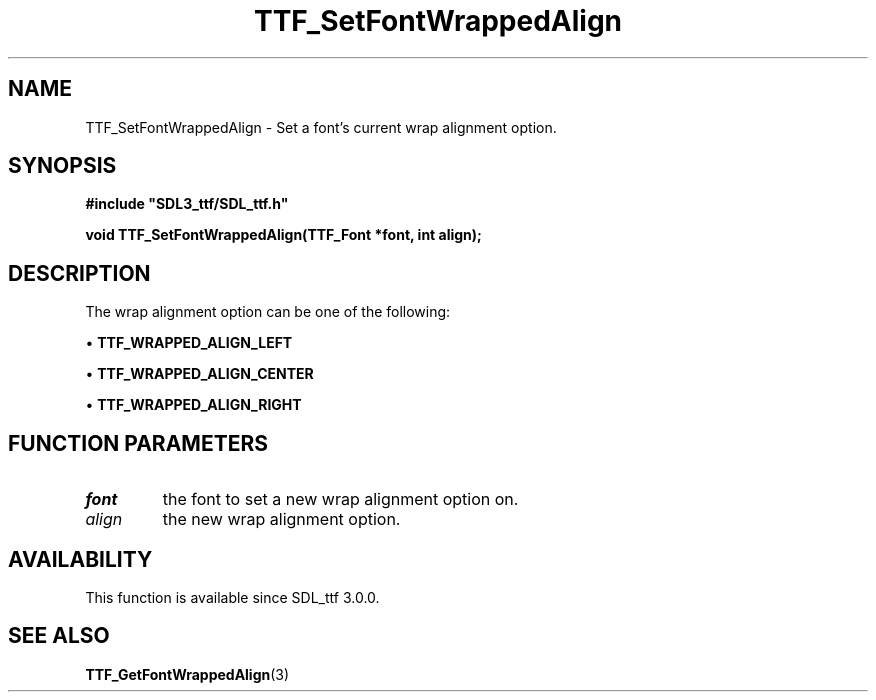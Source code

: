 .\" This manpage content is licensed under Creative Commons
.\"  Attribution 4.0 International (CC BY 4.0)
.\"   https://creativecommons.org/licenses/by/4.0/
.\" This manpage was generated from SDL_ttf's wiki page for TTF_SetFontWrappedAlign:
.\"   https://wiki.libsdl.org/SDL_ttf/TTF_SetFontWrappedAlign
.\" Generated with SDL/build-scripts/wikiheaders.pl
.\"  revision release-2.20.0-151-g7684852
.\" Please report issues in this manpage's content at:
.\"   https://github.com/libsdl-org/sdlwiki/issues/new
.\" Please report issues in the generation of this manpage from the wiki at:
.\"   https://github.com/libsdl-org/SDL/issues/new?title=Misgenerated%20manpage%20for%20TTF_SetFontWrappedAlign
.\" SDL_ttf can be found at https://libsdl.org/projects/SDL_ttf
.de URL
\$2 \(laURL: \$1 \(ra\$3
..
.if \n[.g] .mso www.tmac
.TH TTF_SetFontWrappedAlign 3 "SDL_ttf 3.0.0" "SDL_ttf" "SDL_ttf3 FUNCTIONS"
.SH NAME
TTF_SetFontWrappedAlign \- Set a font's current wrap alignment option\[char46]
.SH SYNOPSIS
.nf
.B #include \(dqSDL3_ttf/SDL_ttf.h\(dq
.PP
.BI "void TTF_SetFontWrappedAlign(TTF_Font *font, int align);
.fi
.SH DESCRIPTION
The wrap alignment option can be one of the following:


\(bu 
.BR
.BR TTF_WRAPPED_ALIGN_LEFT

\(bu 
.BR
.BR TTF_WRAPPED_ALIGN_CENTER

\(bu 
.BR
.BR TTF_WRAPPED_ALIGN_RIGHT

.SH FUNCTION PARAMETERS
.TP
.I font
the font to set a new wrap alignment option on\[char46]
.TP
.I align
the new wrap alignment option\[char46]
.SH AVAILABILITY
This function is available since SDL_ttf 3\[char46]0\[char46]0\[char46]

.SH SEE ALSO
.BR TTF_GetFontWrappedAlign (3)
